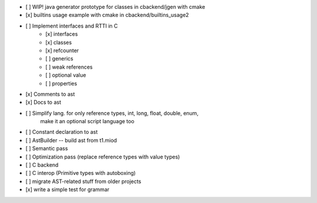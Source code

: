- [ ] WIP! java generator prototype for classes in cbackend/jgen with cmake
- [x] builtins usage example with cmake in cbackend/builtins_usage2
- [ ] Implement interfaces and RTTI in C
    - [x] interfaces
    - [x] classes
    - [x] refcounter
    - [ ] generics
    - [ ] weak references
    - [ ] optional value
    - [ ] properties
- [x] Comments to ast
- [x] Docs to ast
- [ ] Simplify lang. for only reference types, int, long, float, double, enum,
    make it an optional script language too
- [ ] Constant declaration to ast
- [ ] AstBuilder -- build ast from t1.miod
- [ ] Semantic pass
- [ ] Optimization pass (replace reference types with value types)
- [ ] C backend
- [ ] C interop (Primitive types with autoboxing)
- [ ] migrate AST-related stuff from older projects
- [x] write a simple test for grammar
